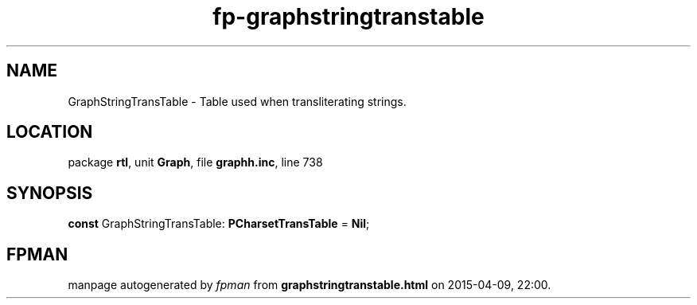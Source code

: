.\" file autogenerated by fpman
.TH "fp-graphstringtranstable" 3 "2014-03-14" "fpman" "Free Pascal Programmer's Manual"
.SH NAME
GraphStringTransTable - Table used when transliterating strings.
.SH LOCATION
package \fBrtl\fR, unit \fBGraph\fR, file \fBgraphh.inc\fR, line 738
.SH SYNOPSIS
\fBconst\fR GraphStringTransTable: \fBPCharsetTransTable\fR = \fBNil\fR;

.SH FPMAN
manpage autogenerated by \fIfpman\fR from \fBgraphstringtranstable.html\fR on 2015-04-09, 22:00.

